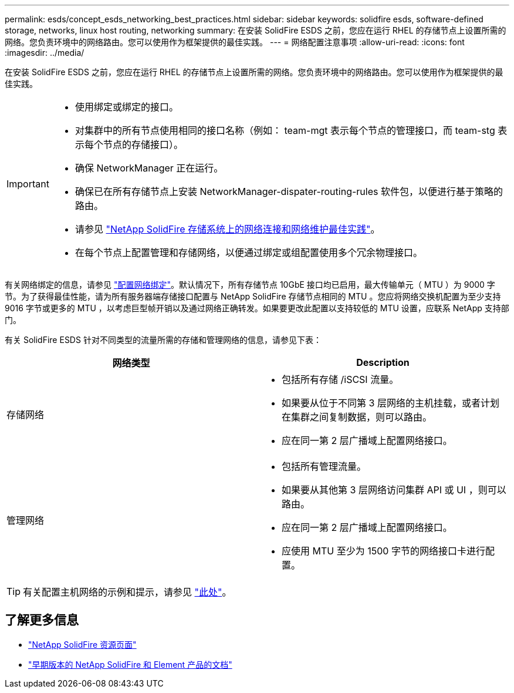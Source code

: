 ---
permalink: esds/concept_esds_networking_best_practices.html 
sidebar: sidebar 
keywords: solidfire esds, software-defined storage, networks, linux host routing, networking 
summary: 在安装 SolidFire ESDS 之前，您应在运行 RHEL 的存储节点上设置所需的网络。您负责环境中的网络路由。您可以使用作为框架提供的最佳实践。 
---
= 网络配置注意事项
:allow-uri-read: 
:icons: font
:imagesdir: ../media/


[role="lead"]
在安装 SolidFire ESDS 之前，您应在运行 RHEL 的存储节点上设置所需的网络。您负责环境中的网络路由。您可以使用作为框架提供的最佳实践。

[IMPORTANT]
====
* 使用绑定或绑定的接口。
* 对集群中的所有节点使用相同的接口名称（例如： team-mgt 表示每个节点的管理接口，而 team-stg 表示每个节点的存储接口）。
* 确保 NetworkManager 正在运行。
* 确保已在所有存储节点上安装 NetworkManager-dispater-routing-rules 软件包，以便进行基于策略的路由。
* 请参见 https://www.netapp.com/us/media/tr-4763.pdf["NetApp SolidFire 存储系统上的网络连接和网络维护最佳实践"]。
* 在每个节点上配置管理和存储网络，以便通过绑定或组配置使用多个冗余物理接口。


====
有关网络绑定的信息，请参见 https://access.redhat.com/documentation/en-us/red_hat_enterprise_linux/7/html/networking_guide/ch-configure_network_teaming["配置网络绑定"^]。默认情况下，所有存储节点 10GbE 接口均已启用，最大传输单元（ MTU ）为 9000 字节。为了获得最佳性能，请为所有服务器端存储接口配置与 NetApp SolidFire 存储节点相同的 MTU 。您应将网络交换机配置为至少支持 9016 字节或更多的 MTU ，以考虑巨型帧开销以及通过网络正确转发。如果要更改此配置以支持较低的 MTU 设置，应联系 NetApp 支持部门。

有关 SolidFire ESDS 针对不同类型的流量所需的存储和管理网络的信息，请参见下表：

[cols="2*"]
|===
| 网络类型 | Description 


 a| 
存储网络
 a| 
* 包括所有存储 /iSCSI 流量。
* 如果要从位于不同第 3 层网络的主机挂载，或者计划在集群之间复制数据，则可以路由。
* 应在同一第 2 层广播域上配置网络接口。




 a| 
管理网络
 a| 
* 包括所有管理流量。
* 如果要从其他第 3 层网络访问集群 API 或 UI ，则可以路由。
* 应在同一第 2 层广播域上配置网络接口。
* 应使用 MTU 至少为 1500 字节的网络接口卡进行配置。


|===

TIP: 有关配置主机网络的示例和提示，请参见 link:task_esds_configure_the_interface_config_files.adoc["此处"]。



== 了解更多信息

* https://www.netapp.com/data-storage/solidfire/documentation/["NetApp SolidFire 资源页面"^]
* https://docs.netapp.com/sfe-122/topic/com.netapp.ndc.sfe-vers/GUID-B1944B0E-B335-4E0B-B9F1-E960BF32AE56.html["早期版本的 NetApp SolidFire 和 Element 产品的文档"^]

